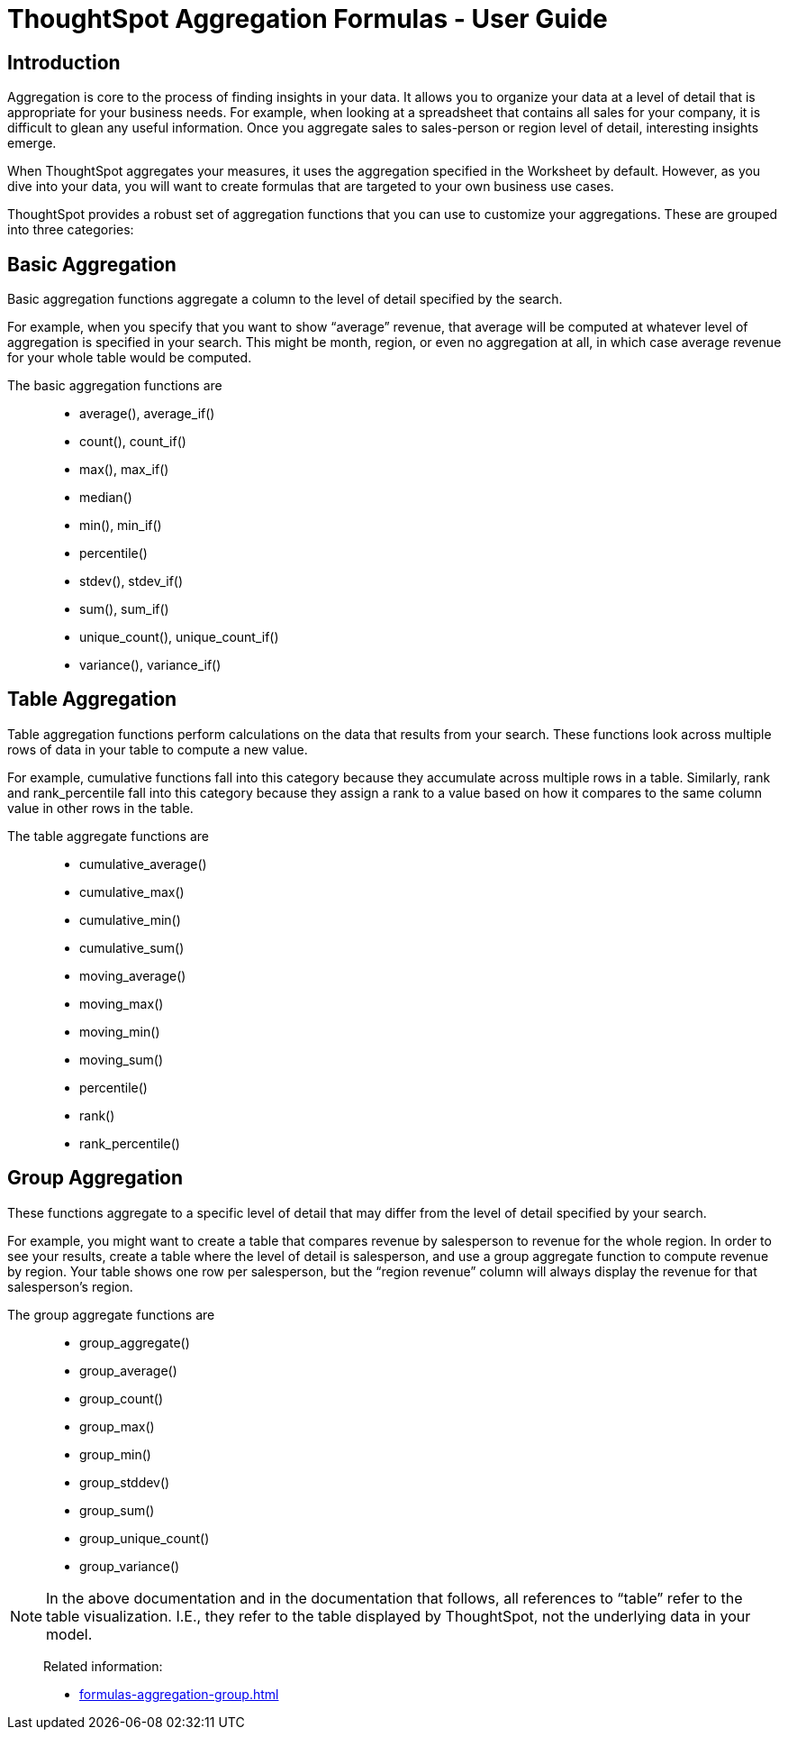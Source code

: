 = ThoughtSpot Aggregation Formulas - User Guide
:last-updated: 10/12/2021
:experimental:
:linkattrs: 

== Introduction

Aggregation is core to the process of finding insights in your data. It allows you to organize your data at a level of detail that is appropriate for your business needs. For example, when looking at a spreadsheet that contains all sales for your company, it is difficult to glean any useful information. Once you aggregate sales to sales-person or region level of detail, interesting insights emerge.

When ThoughtSpot aggregates your measures, it uses the aggregation specified in the Worksheet by default. However, as you dive into your data, you will want to create formulas that are targeted to your own business use cases.

ThoughtSpot provides a robust set of aggregation functions that you can use to customize your aggregations. These are grouped into three categories:

[#basic-aggregation]
== Basic Aggregation

Basic aggregation functions aggregate a column to the level of detail specified by the search.

For example, when you specify that you want to show “average” revenue, that average will be computed at whatever level of aggregation is specified in your search. This might be month, region, or even no aggregation at all, in which case average revenue for your whole table would be computed.

The basic aggregation functions are::
- average(), average_if()
- count(), count_if()
- max(), max_if()
- median()
- min(), min_if()
- percentile()
- stdev(), stdev_if()
- sum(), sum_if()
- unique_count(), unique_count_if()
- variance(), variance_if()


[#table-aggregation]
== Table Aggregation

Table aggregation functions perform calculations on the data that results from your search. These functions look across multiple rows of data in your table to compute a new value.

For example, cumulative functions fall into this category because they accumulate across multiple rows in a table. Similarly, rank and rank_percentile fall into this category because they assign a rank to a value based on how it compares to the same column value in other rows in the table.

The table aggregate functions are::
- cumulative_average()
- cumulative_max()
- cumulative_min()
- cumulative_sum()
- moving_average()
- moving_max()
- moving_min()
- moving_sum()
- percentile()
- rank()
- rank_percentile()


[#group-aggregation]
== Group Aggregation

These functions aggregate to a specific level of detail that may differ from the level of detail specified by your search.

For example, you might want to create a table that compares revenue by salesperson to revenue for the whole region. In order to see your results, create a table where the level of detail is salesperson, and use a group aggregate function to compute revenue by region. Your table shows one row per salesperson, but the “region revenue” column will always display the revenue for that salesperson’s region.

The group aggregate functions are::
- group_aggregate()
- group_average()
- group_count()
- group_max()
- group_min()
- group_stddev()
- group_sum()
- group_unique_count()
- group_variance()


NOTE: In the above documentation and in the documentation that follows, all references to “table” refer to the table visualization. I.E., they refer to the table displayed by ThoughtSpot, not the underlying data in your model.

> Related information:
>
> * xref:formulas-aggregation-group.adoc[]
